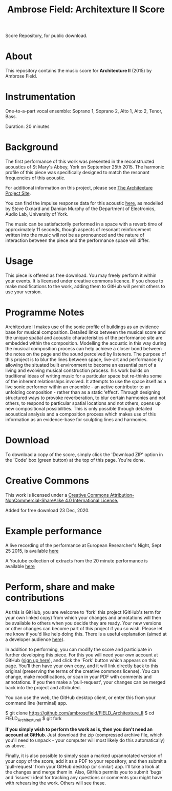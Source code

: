 #+TITLE: Ambrose Field: Architexture II Score
Score Repository, for public download.
 
* About
This repository contains the music score for *Architexture II* (2015) by Ambrose Field. 

* Instrumentation

One-to-a-part vocal ensemble: Soprano 1, Soprano 2, Alto 1, Alto 2, Tenor, Bass.

Duration: 20 minutes

* Background 

The first performance of this work was presented in the reconstructed acoustics of St Mary's Abbey, York on September 25th 2015. The harmonic profile of this piece was specifically designed to match the resonant frequencies of this acoustic. 

For additional information on this project, please see [[https://ambrosefield.github.io/research/architexture2/][The Architexture Project Site]].

You can find the impulse response data for this acoustic [[https://openairlib.net/?page_id=709][here]], as modelled by Steve Oxnard and Damian Murphy of the Department of Electronics, Audio Lab, University of York. 

The music can be satisfactorily performed in a space with a reverb time of approximately 11 seconds, though aspects of resonant reinforcement written into the music will not be as pronounced and the nature of interaction between the piece and the performance space will differ. 

* Usage

This piece is offered as free download. You may freely perform it within your events.
It is licensed under creative commons licence. If you chose to make modifications to the work, adding them to GitHub will permit others to use your version.

* Programme Notes

Architexture II makes use of the sonic profile of buildings as an evidence base for musical composition. Detailed links between the musical score and the unique spatial and acoustic characteristics of the performance site are embedded within the composition. Modelling the acoustic in this way during the musical composition process can help achieve a closer bond between the notes on the page and the sound perceived by listeners. The purpose of this project is to blur the lines between space, live-art and performance by allowing the situated built environment to become an essential part of a living and evolving musical construction process. his work builds on traditional ideas of writing music for a particular space but re-thinks some of the inherent relationships involved. It attempts to use the space itself as a live sonic performer within an ensemble - an active contributor to an unfolding composition - rather than as a static ‘effect’. Through designing structured ways to provoke reverberation, to blur certain harmonies and not others, to respond to particular spatial locations and not others, opens up new compositional possibilities. This is only possible through detailed acoustical analysis and a composition process which makes use of this information as an evidence-base for sculpting lines and harmonies.

* Download

To download a copy of the score, simply click the 'Download ZIP' option in the 'Code' box (green button) at the top of this page. You're done. 

* Creative Commons

This work is licensed under a  [[http://creativecommons.org/licenses/by-nc-sa/4.0/][Creative Commons Attribution-NonCommercial-ShareAlike 4.0 International License.]]

[[https://i.creativecommons.org/l/by-nc-sa/4.0/88x31.png]]

Added for free download 23 Dec, 2020.

* Example performance

A live recording of the performance at European Researcher's Night, Sept 25 2015, is available [[https://soundcloud.com/ambrose-field/archtexture-ii-ebor-singers-york][here]]

A Youtube collection of extracts from the 20 minute performance is available [[https://youtu.be/KZWeDSgkPDg][here]]

* Perform, share and make contributions

As this is GitHub, you are welcome to 'fork' this project (GitHub's term for your own linked copy) from which your changes and annotations will then be available to others when you decide they are ready. Your new versions or other changes can become part of this project if you so wish. Please let me know if you'd like help doing this. There is a useful explanation (aimed at a  developer audience [[https://www.youtube.com/watch?v=f5grYMXbAV0][here]]).

In addition to performing, you can modify the score and participate in further developing this piece. For this you will need your own account at GitHub ([[https://github.com/join][sign up here]]), and click the 'Fork' button which appears on this page. You'll then have your own copy, and it will link directly back to this original (preserving the terms of the creative commons license). You can change, make modifications, or scan in your PDF with comments and annotations. If you then make a 'pull-request', your changes can be merged back into the project and attributed. 

You can use the web, the GitHub desktop client, or enter this from your command line (terminal) app. 

#+Begin_src: shell

$ git clone https://github.com/ambrosefield/FIELD_Architexture_II
$ cd FIELD_Architexture_II
$ git fork

#+end_src

*If you simply wish to perform the work as is, then you don't need an account at GitHub*. Just download the zip (compressed archive file, which you'll need to unpack - your computer will most likely do this automatically) as above.

Finally, it is also possible to simply scan a marked up/annotated version of your copy of the score, add it as a PDF to your repository, and then submit a 'pull-request' from your GitHub desktop (or similar) app. I'll take a look at the changes and merge them in. Also, GitHub permits you to submit 'bugs' and 'issues': ideal for tracking any questions or comments you might have with rehearsing the work. Others will see these.

